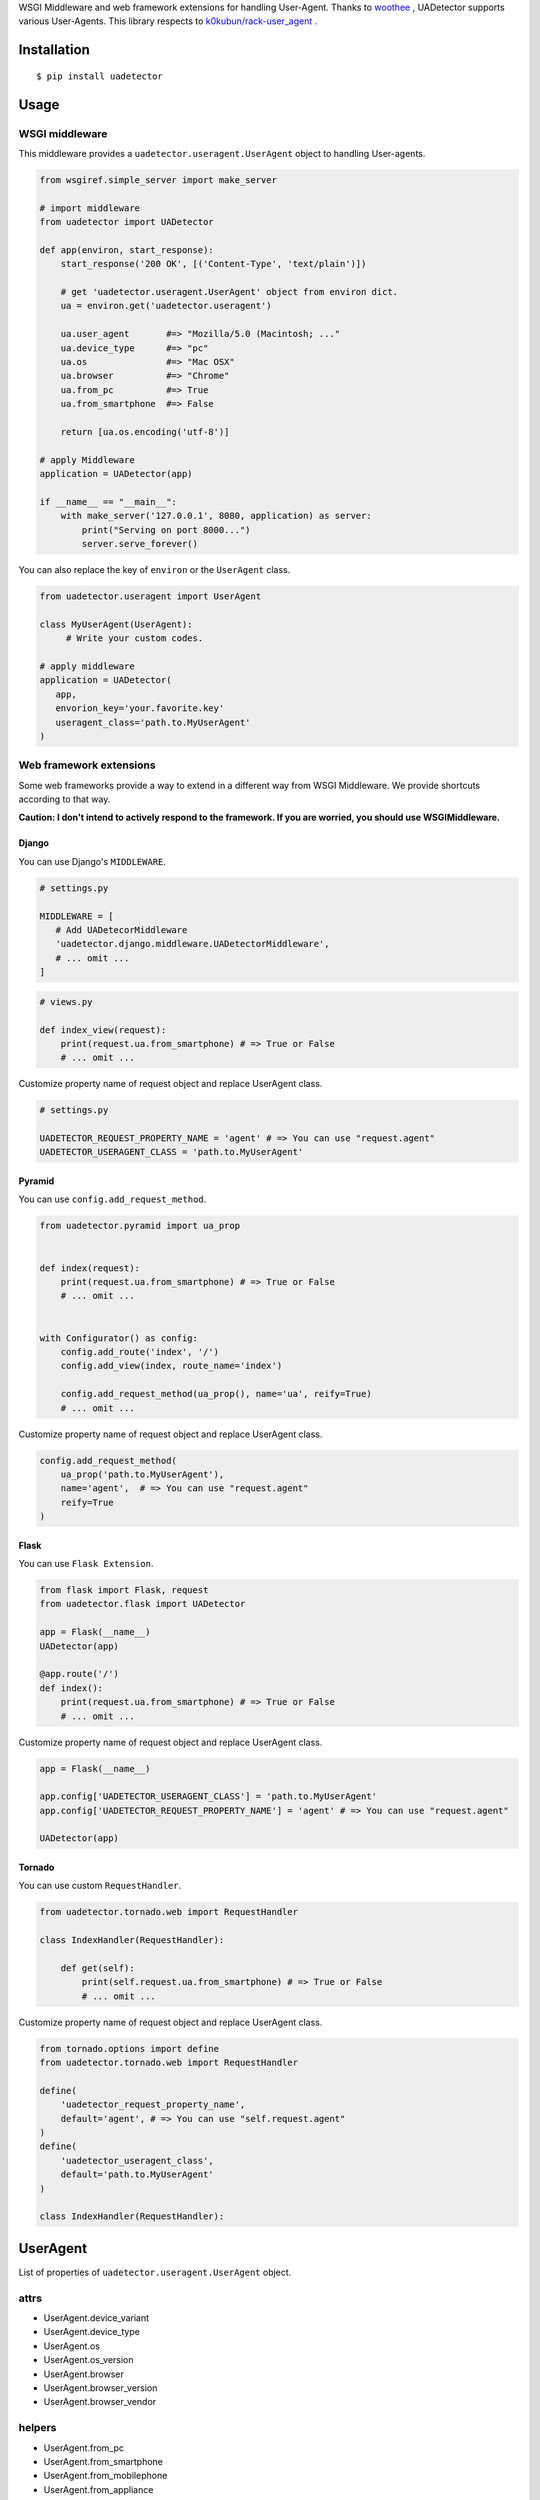 WSGI Middleware and web framework extensions for handling User-Agent. Thanks to `woothee <https://github.com/woothee/woothee-python>`_ , UADetector supports various User-Agents. This library respects to `k0kubun/rack-user_agent <https://github.com/k0kubun/rack-user_agent>`_ .

Installation
===================

::

 $ pip install uadetector


Usage
=====================

WSGI middleware
----------------------

This middleware provides a ``uadetector.useragent.UserAgent`` object to handling User-agents.

.. code-block:: python

 from wsgiref.simple_server import make_server

 # import middleware
 from uadetector import UADetector

 def app(environ, start_response):
     start_response('200 OK', [('Content-Type', 'text/plain')])

     # get 'uadetector.useragent.UserAgent' object from environ dict.
     ua = environ.get('uadetector.useragent')

     ua.user_agent       #=> "Mozilla/5.0 (Macintosh; ..."
     ua.device_type      #=> "pc"
     ua.os               #=> "Mac OSX"
     ua.browser          #=> "Chrome"
     ua.from_pc          #=> True
     ua.from_smartphone  #=> False

     return [ua.os.encoding('utf-8')]

 # apply Middleware
 application = UADetector(app)

 if __name__ == "__main__":
     with make_server('127.0.0.1', 8080, application) as server:
         print("Serving on port 8000...")
         server.serve_forever()

You can also replace the key of ``environ`` or the ``UserAgent`` class.

.. code-block:: python

 from uadetector.useragent import UserAgent

 class MyUserAgent(UserAgent):
      # Write your custom codes.

 # apply middleware
 application = UADetector(
    app,
    envorion_key='your.favorite.key'
    useragent_class='path.to.MyUserAgent'
 )

Web framework extensions
--------------------------------

Some web frameworks provide a way to extend in a different way from WSGI Middleware. We provide shortcuts according to that way.

**Caution: I don't intend to actively respond to the framework. If you are worried, you should use WSGIMiddleware.**

Django
~~~~~~~~~

You can use Django's ``MIDDLEWARE``.

.. code-block:: python

 # settings.py

 MIDDLEWARE = [
    # Add UADetecorMiddleware
    'uadetector.django.middleware.UADetectorMiddleware',
    # ... omit ...
 ]

.. code-block:: python

 # views.py

 def index_view(request):
     print(request.ua.from_smartphone) # => True or False
     # ... omit ...

Customize property name of request object and replace UserAgent class.

.. code-block:: python

 # settings.py

 UADETECTOR_REQUEST_PROPERTY_NAME = 'agent' # => You can use "request.agent"
 UADETECTOR_USERAGENT_CLASS = 'path.to.MyUserAgent'

Pyramid
~~~~~~~~~

You can use ``config.add_request_method``.

.. code-block:: python

 from uadetector.pyramid import ua_prop


 def index(request):
     print(request.ua.from_smartphone) # => True or False
     # ... omit ...


 with Configurator() as config:
     config.add_route('index', '/')
     config.add_view(index, route_name='index')

     config.add_request_method(ua_prop(), name='ua', reify=True)
     # ... omit ...

Customize property name of request object and replace UserAgent class.

.. code-block:: python

 config.add_request_method(
     ua_prop('path.to.MyUserAgent'),
     name='agent',  # => You can use "request.agent"
     reify=True
 )


Flask
~~~~~~~~~

You can use ``Flask Extension``.

.. code-block:: python

 from flask import Flask, request
 from uadetector.flask import UADetector

 app = Flask(__name__)
 UADetector(app)

 @app.route('/')
 def index():
     print(request.ua.from_smartphone) # => True or False
     # ... omit ...

Customize property name of request object and replace UserAgent class.

.. code-block:: python

 app = Flask(__name__)

 app.config['UADETECTOR_USERAGENT_CLASS'] = 'path.to.MyUserAgent'
 app.config['UADETECTOR_REQUEST_PROPERTY_NAME'] = 'agent' # => You can use "request.agent"

 UADetector(app)


Tornado
~~~~~~~~~

You can use custom ``RequestHandler``.

.. code-block:: python

  from uadetector.tornado.web import RequestHandler

  class IndexHandler(RequestHandler):

      def get(self):
          print(self.request.ua.from_smartphone) # => True or False
          # ... omit ...

Customize property name of request object and replace UserAgent class.

.. code-block:: python

 from tornado.options import define
 from uadetector.tornado.web import RequestHandler

 define(
     'uadetector_request_property_name',
     default='agent', # => You can use "self.request.agent"
 )
 define(
     'uadetector_useragent_class',
     default='path.to.MyUserAgent'
 )

 class IndexHandler(RequestHandler):

UserAgent
===================

List of properties of ``uadetector.useragent.UserAgent`` object.

attrs
-----------

* UserAgent.device_variant
* UserAgent.device_type
* UserAgent.os
* UserAgent.os_version
* UserAgent.browser
* UserAgent.browser_version
* UserAgent.browser_vendor

helpers
-----------

* UserAgent.from_pc
* UserAgent.from_smartphone
* UserAgent.from_mobilephone
* UserAgent.from_appliance
* UserAgent.from_crawler

detectors
-----------

* UserAgent.smartphone_version
* UserAgent.from_iphone
* UserAgent.from_ipad
* UserAgent.from_ipod
* UserAgent.from_android
* UserAgent.from_android_tablet
* UserAgent.from_windows_phone
* UserAgent.from_ios
* UserAgent.from_android_os

Tips
===================

If you want a ``UserAgent`` object simply from the User-Agent string, Please use ``get_useruseragent``.

.. code-block:: python

 from uadetector import get_useragent

 ua_string = "Mozilla/5.0 (iPhone; CPU iPhone OS ..."

 ua = get_useragent(ua_string)
 us.from_smartphone # => True

 # Use custom useragent class
 ua = get_useragent(ua_string, useragent_class='path.to.MyUserAgent')


License
========

MIT License

Authors
=======

* tell-k <ffk2005 at gmail.com>

History
=======

0.1.0(Feb 12, 2018)
---------------------

* First release
